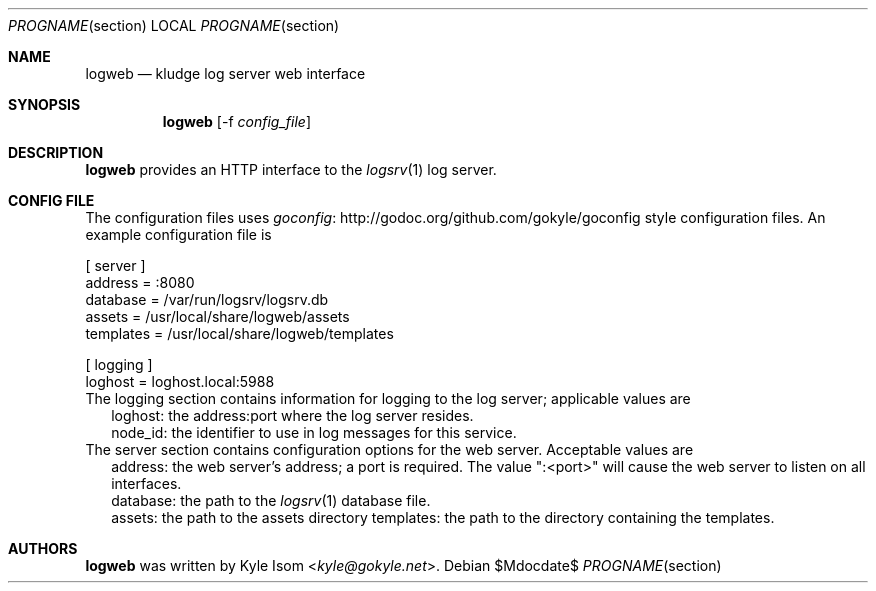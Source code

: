 .Dd $Mdocdate$
.Dt PROGNAME section
.Os
.Sh NAME
.Nm logweb
.Nd kludge log server web interface
.Sh SYNOPSIS
.Nm
.Op -f Ar config_file
.Sh DESCRIPTION
.Nm
provides an HTTP interface to the
.Xr logsrv 1
log server.
.Sh CONFIG FILE
The configuration files uses
.Lk http://godoc.org/github.com/gokyle/goconfig "goconfig"
style configuration files. An example configuration file
is
.Bd -literal
[ server ]
address = :8080
database = /var/run/logsrv/logsrv.db
assets = /usr/local/share/logweb/assets
templates = /usr/local/share/logweb/templates

[ logging ]
loghost = loghost.local:5988
.Ed
The logging section contains information for logging to the log server;
applicable values are
.Bl -tag bullet -width .Ds
.It
loghost: the address:port where the log server resides.
.It
node_id: the identifier to use in log messages for this service.
.El
The server section contains configuration options for the web server.
Acceptable values are
.Bl -tag bullet -width .Ds
.It
address: the web server's address; a port is required. The value ":<port>"
will cause the web server to listen on all interfaces.
.It
database: the path to the
.Xr logsrv 1
database file.
.It
assets: the path to the assets directory
templates: the path to the directory containing the templates.
.El
.Sh AUTHORS
.Nm
was written by
.An Kyle Isom Aq Mt kyle@gokyle.net .
